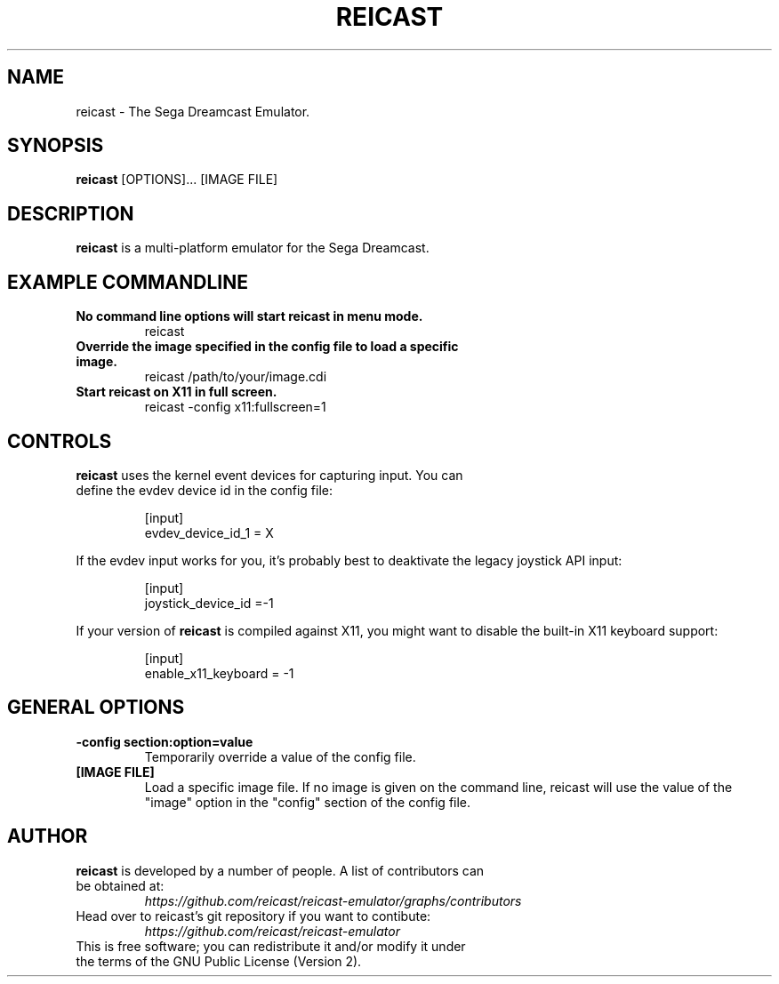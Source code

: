 .\" retroarch.1:

.TH  "REICAST" "1" "August 22, 2015" "REICAST" "System Manager's Manual: reicast"

.SH NAME

reicast \- The Sega Dreamcast Emulator.

.SH SYNOPSIS

\fBreicast\fR [OPTIONS]... [IMAGE FILE]

.SH "DESCRIPTION"

\fBreicast\fR is a multi-platform emulator for the Sega Dreamcast.

.SH "EXAMPLE COMMANDLINE"

.TP
\fBNo command line options will start reicast in menu mode.\fR
reicast

.TP
\fBOverride the image specified in the config file to load a specific image.\fR
reicast /path/to/your/image.cdi

.TP
\fBStart reicast on X11 in full screen.\fR
reicast -config x11:fullscreen=1

.SH "CONTROLS"

.TP
\fBreicast\fR uses the kernel event devices for capturing input. You can define the evdev device id in the config file:
.IP
[input]
.br
evdev_device_id_1 = X
.LP

If the evdev input works for you, it's probably best to deaktivate the legacy joystick API input:

.IP
[input]
.br
joystick_device_id =-1
.LP

If your version of \fBreicast\fR is compiled against X11, you might want to disable the built-in X11 keyboard support:
.IP
[input]
.br
enable_x11_keyboard = -1
.LP

.SH "GENERAL OPTIONS"

.TP
\fB-config section:option=value\fR
Temporarily override a value of the config file.

.TP
\fB[IMAGE FILE]\fR
Load a specific image file. If no image is given on the command line, reicast will use the value of the "image" option in the "config" section of the config file.

.SH "AUTHOR"

.TP
\fBreicast\fR is developed by a number of people. A list of contributors can be obtained at:
\fIhttps://github.com/reicast/reicast-emulator/graphs/contributors\fP

.TP
Head over to reicast's git repository if you want to contibute:
\fIhttps://github.com/reicast/reicast-emulator\fP

.TP
This is free software; you can redistribute it and/or modify it under the terms of the GNU Public License (Version 2).
